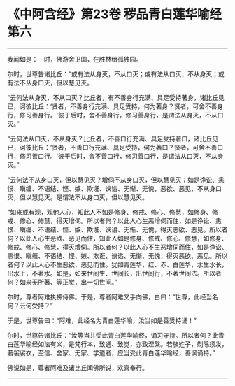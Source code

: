 * 《中阿含经》第23卷 秽品青白莲华喻经第六
  :PROPERTIES:
  :CUSTOM_ID: 中阿含经第23卷-秽品青白莲华喻经第六
  :END:

--------------

我闻如是：一时，佛游舍卫国，在胜林给孤独园。

尔时，世尊告诸比丘：“或有法从身灭，不从口灭；或有法从口灭，不从身灭；或有法不从身口灭，但以慧见灭。

“云何法从身灭，不从口灭？比丘者，有不善身行充满、具足受持著身，诸比丘见已，诃彼比丘：‘贤者，不善身行充满、具足受持，何为著身？贤者，可舍不善身行，修习善身行。'彼于后时，舍不善身行，修习善身行，是谓法从身灭，不从口灭。”

“云何法从口灭，不从身灭？比丘者，不善口行充满、具足受持著口，诸比丘见已，诃彼比丘：‘贤者，不善口行充满、具足受持，何为著口？贤者，可舍不善口行，修习善口行。'彼于后时，舍不善口行，修习善口行，是谓法从口灭，不从身灭。”

“云何法不从身口灭，但以慧见灭？增伺不从身口灭，但以慧见灭；如是诤讼、恚恨、瞋缠、不语结、悭、嫉、欺诳、谀谄、无惭、无愧，恶欲、恶见，不从身口灭，但以慧见灭。是谓法不从身口灭，但以慧见灭。

“如来或有观，观他人心，知此人不如是修身、修戒、修心、修慧，如修身、修戒、修心、修慧，得灭增伺。所以者何？以此人心生恶增伺而住，如是诤讼、恚恨、瞋缠、不语结、悭、嫉、欺诳、谀谄、无惭、无愧，得灭恶欲、恶见。所以者何？以此人心生恶欲、恶见而住，知此人如是修身、修戒、修心、修慧，如修身、修戒、修心、修慧，得灭增伺。所以者何？以此人心不生恶增伺而住，如是诤讼、恚恨、瞋缠、不语结、悭、嫉、欺诳、谀谄、无惭、无愧，得灭恶欲、恶见。所以者何？以此人心不生恶欲、恶见而住。犹如青莲华，红、赤、白莲华，水生水长，出水上，不著水。如是，如来世间生、世间长，出世间行，不著世间法。所以者何？如来无所著、等正觉，出一切世间。”

尔时，尊者阿难执拂侍佛。于是，尊者阿难叉手向佛，白曰：“世尊，此经当名何？云何受持？”

于是，世尊告曰：“阿难，此经名为青白莲华喻，汝当如是善受持诵！”

尔时，世尊告诸比丘：“汝等当共受此青白莲华喻经，诵习守持。所以者何？此青白莲华喻经如法有义，是梵行本，致通、致觉，亦致涅槃。若族姓子，剃除须发，著袈裟衣，至信、舍家、无家、学道者，应当受此青白莲华喻经，善讽诵持。”

佛说如是，尊者阿难及诸比丘闻佛所说，欢喜奉行。

--------------

